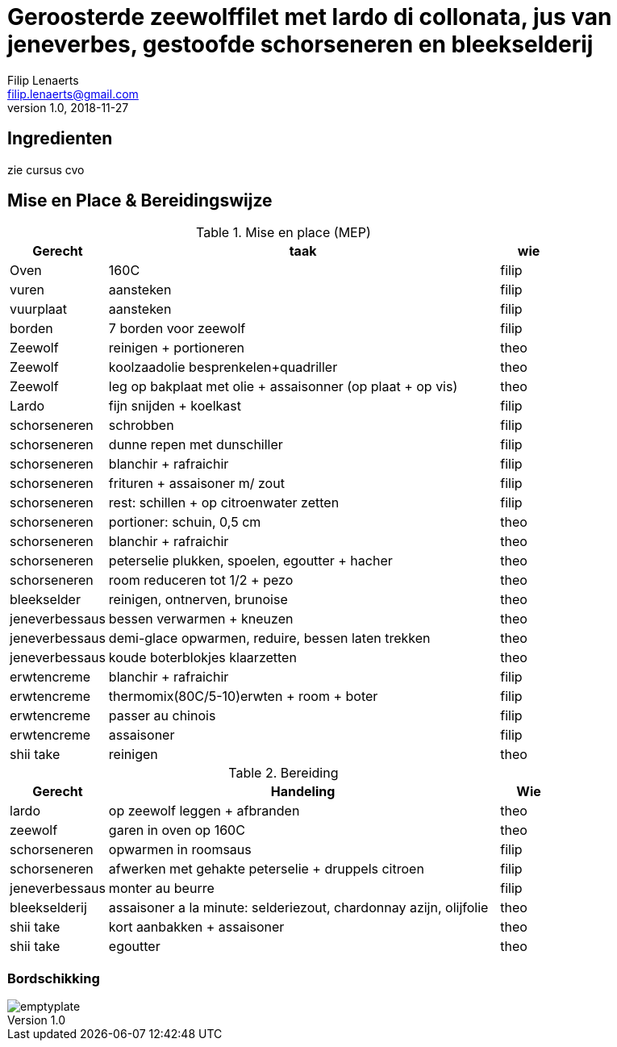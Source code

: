 = Geroosterde zeewolffilet met lardo di collonata, jus van jeneverbes, gestoofde schorseneren en bleekselderij
Filip Lenaerts <filip.lenaerts@gmail.com>
v1.0, 2018-11-27
:imagesdir: assets/images

== Ingredienten

zie cursus cvo

== Mise en Place & Bereidingswijze 

.Mise en place (MEP)
[cols="5,20,3"]
|===
|Gerecht|taak|wie

|Oven|160C|filip
|vuren|aansteken|filip
|vuurplaat|aansteken|filip
|borden|7 borden voor zeewolf|filip
|Zeewolf|reinigen + portioneren|theo
|Zeewolf|koolzaadolie besprenkelen+quadriller|theo
|Zeewolf|leg op bakplaat met olie + assaisonner (op plaat + op vis)|theo
|Lardo|fijn snijden + koelkast|filip
|schorseneren|schrobben|filip
|schorseneren|dunne repen met dunschiller|filip
|schorseneren|blanchir + rafraichir|filip
|schorseneren|frituren + assaisoner m/ zout|filip
|schorseneren|rest: schillen + op citroenwater zetten|filip
|schorseneren|portioner: schuin, 0,5 cm|theo
|schorseneren|blanchir + rafraichir|theo
|schorseneren|peterselie plukken, spoelen, egoutter + hacher|theo
|schorseneren|room reduceren tot 1/2 + pezo|theo
|bleekselder|reinigen, ontnerven, brunoise|theo
|jeneverbessaus|bessen verwarmen + kneuzen|theo
|jeneverbessaus|demi-glace opwarmen, reduire, bessen laten trekken|theo
|jeneverbessaus|koude boterblokjes klaarzetten|theo
|erwtencreme|blanchir + rafraichir|filip
|erwtencreme|thermomix(80C/5-10)erwten + room + boter|filip
|erwtencreme|passer au chinois|filip
|erwtencreme|assaisoner|filip
|shii take|reinigen|theo
|===

.Bereiding
[cols="5,20,3"]
|===
|Gerecht|Handeling|Wie

|lardo|op zeewolf leggen + afbranden|theo
|zeewolf|garen in oven op 160C|theo
|schorseneren|opwarmen in roomsaus|filip
|schorseneren|afwerken met gehakte peterselie + druppels citroen|filip
|jeneverbessaus|monter au beurre|filip
|bleekselderij|assaisoner a la minute: selderiezout, chardonnay azijn, olijfolie|theo
|shii take|kort aanbakken + assaisoner|theo
|shii take|egoutter|theo
|===

=== Bordschikking
image::emptyplate.jpg[]
